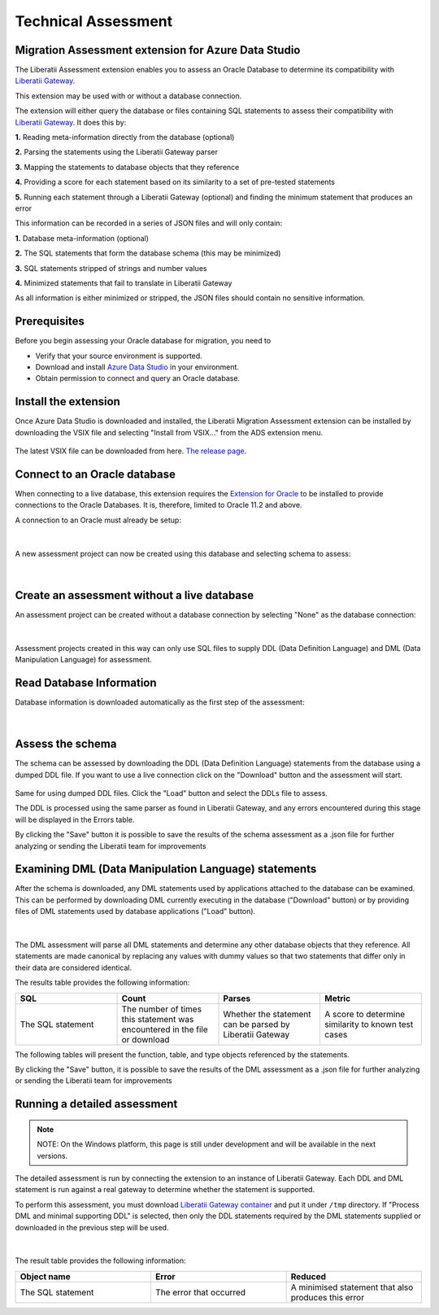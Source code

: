 .. _assessment:

Technical Assessment
====================


Migration Assessment extension for Azure Data Studio
++++++++++++++++++++++++++++++++++++++++++++++++++++

The Liberatii Assessment extension enables you to assess an Oracle Database to determine its compatibility with `Liberatii Gateway <https://www.liberatii.com/>`_.

This extension may be used with or without a database connection.

The extension will either query the database or files containing SQL statements to assess their compatibility with `Liberatii Gateway <https://www.liberatii.com/>`_. It does this by:

**1.** Reading meta-information directly from the database (optional)

**2.** Parsing the statements using the Liberatii Gateway parser

**3.** Mapping the statements to database objects that they reference

**4.** Providing a score for each statement based on its similarity to a set of pre-tested statements

**5.** Running each statement through a Liberatii Gateway (optional) and finding the minimum statement that produces an error

This information can be recorded in a series of JSON files and will only contain:

**1.** Database meta-information (optional)

**2.** The SQL statements that form the database schema (this may be minimized)

**3.** SQL statements stripped of strings and number values

**4.** Minimized statements that fail to translate in Liberatii Gateway

As all information is either minimized or stripped, the JSON files should contain no sensitive information.


Prerequisites
+++++++++++++

Before you begin assessing your Oracle database for migration, you need to

- Verify that your source environment is supported.

- Download and install `Azure Data Studio <https://learn.microsoft.com/en-us/sql/azure-data-studio/download-azure-data-studio>`_ in your environment.

- Obtain permission to connect and query an Oracle database.


Install the extension
+++++++++++++++++++++

Once Azure Data Studio is downloaded and installed, the Liberatii Migration Assessment extension can be installed by downloading the VSIX file and selecting "Install from VSIX..." from the ADS extension menu.

.. figure:: images/assessment_01.png
    :width: 100%
    :align: center


The latest VSIX file can be downloaded from here. `The release page <https://drive.google.com/file/d/1J5Rj7fb0Rtt6q_jVmvxxHqhYiK9XvSqu/view?usp=sharing>`_.


Connect to an Oracle database
+++++++++++++++++++++++++++++

When connecting to a live database, this extension requires the `Extension for Oracle <https://learn.microsoft.com/en-us/sql/azure-data-studio/extensions/extension-for-oracle?view=sql-server-ver16>`_ to be installed to provide connections to the Oracle Databases. It is, therefore, limited to Oracle 11.2 and above.

A connection to an Oracle must already be setup:

.. figure:: images/assessment_02.png
    :width: 100%
    :align: center


|

A new assessment project can now be created using this database and selecting schema to assess:

.. figure:: images/assessment_03.png
    :width: 100%
    :align: center


|

Create an assessment without a live database
++++++++++++++++++++++++++++++++++++++++++++

An assessment project can be created without a database connection by selecting "None" as the database connection:

.. figure:: images/assessment_04.png
    :width: 100%
    :align: center


|

Assessment projects created in this way can only use SQL files to supply DDL (Data Definition Language) and DML (Data Manipulation Language) for assessment.

Read Database Information
+++++++++++++++++++++++++

Database information is downloaded automatically as the first step of the assessment:

.. figure:: images/assessment_05.png
    :width: 100%
    :align: center


|

Assess the schema
+++++++++++++++++

The schema can be assessed by downloading the DDL (Data Definition Language) statements from the database using a dumped DDL file. If you want 
to use a live connection click on the "Download" button and the assessment will start.

.. figure:: images/assessment_06.png
    :width: 100%
    :align: center




Same for using dumped DDL files. Click the "Load" button and select the DDLs file to assess.

The DDL is processed using the same parser as found in Liberatii Gateway, and any errors encountered during this stage will be displayed in the Errors table.

 

By clicking the "Save" button it is possible to save the results of the schema assessment as a .json file for further analyzing or sending the Liberatii team for improvements



Examining DML (Data Manipulation Language) statements
+++++++++++++++++++++++++++++++++++++++++++++++++++++

After the schema is downloaded, any DML statements used by applications attached to the database can be examined. This can be performed by 
downloading DML currently executing in the database ("Download" button) or by providing files of DML statements used by database applications ("Load" button).

.. figure:: images/assessment_07.png
    :width: 100%
    :align: center


|

The DML assessment will parse all DML statements and determine any other database objects that they reference. All statements are made canonical by replacing any values with dummy values so that two statements that differ only in their data are considered identical.

The results table provides the following information:


.. list-table:: 
   :widths: 50 50 50 50
   :header-rows: 1

   * - **SQL**
     - **Count**
     - **Parses**
     - **Metric**
   * - The SQL statement
     - The number of times this statement was encountered in the file or download
     - Whether the statement can be parsed by Liberatii Gateway
     - A score to determine similarity to known test cases


The following tables will present the function, table, and type objects referenced by the statements.

By clicking the "Save" button, it is possible to save the results of the DML assessment as a .json file for further analyzing or sending the Liberatii team for improvements


Running a detailed assessment
+++++++++++++++++++++++++++++

.. note::

   NOTE: On the Windows platform, this page is still under development and will be available in the next versions.


The detailed assessment is run by connecting the extension to an instance of Liberatii Gateway. Each DDL and DML statement is run against a real gateway to determine whether the statement is supported.

To perform this assessment, you must download `Liberatii Gateway container <https://drive.google.com/file/d/1wcKx9yfxsxJL0p_IhUgHqz72Xk0taHmW/view?usp=sharing>`_ and put it under ``/tmp`` directory. If "Process DML and minimal supporting DDL" is selected, then only the DDL statements required by the DML statements supplied or downloaded in the previous step will be used.

.. figure:: images/assessment_08.png
    :width: 100%
    :align: center


|

The result table provides the following information:

.. list-table:: 
   :widths: 50 50 50
   :header-rows: 1

   * - **Object name**
     - **Error**
     - **Reduced**
   * - The SQL statement
     - The error that occurred
     - A minimised statement that also produces this error











